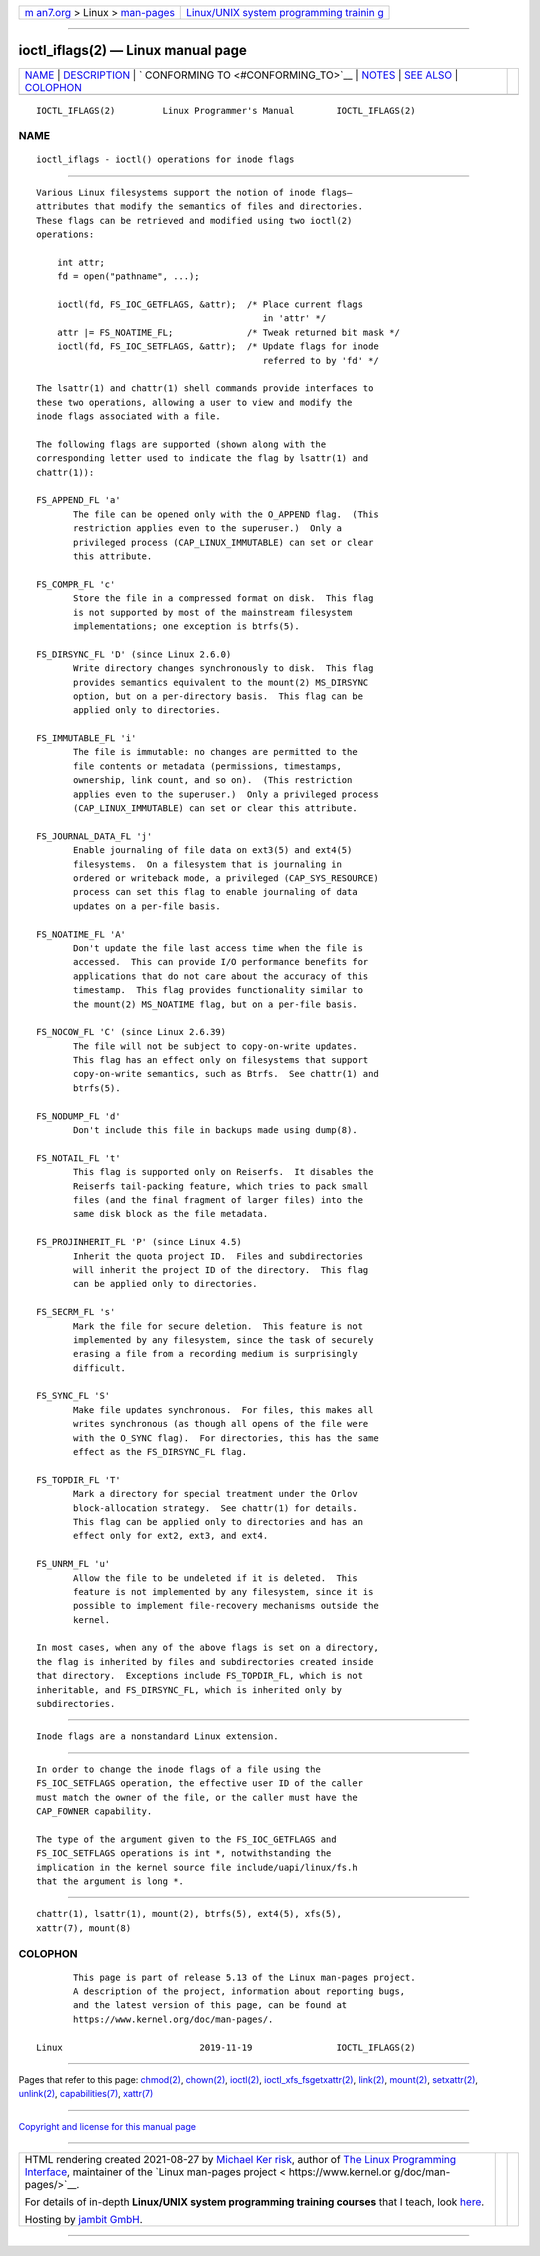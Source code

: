 .. container:: page-top

.. container:: nav-bar

   +----------------------------------+----------------------------------+
   | `m                               | `Linux/UNIX system programming   |
   | an7.org <../../../index.html>`__ | trainin                          |
   | > Linux >                        | g <http://man7.org/training/>`__ |
   | `man-pages <../index.html>`__    |                                  |
   +----------------------------------+----------------------------------+

--------------

ioctl_iflags(2) — Linux manual page
===================================

+-----------------------------------+-----------------------------------+
| `NAME <#NAME>`__ \|               |                                   |
| `DESCRIPTION <#DESCRIPTION>`__ \| |                                   |
| `                                 |                                   |
| CONFORMING TO <#CONFORMING_TO>`__ |                                   |
| \| `NOTES <#NOTES>`__ \|          |                                   |
| `SEE ALSO <#SEE_ALSO>`__ \|       |                                   |
| `COLOPHON <#COLOPHON>`__          |                                   |
+-----------------------------------+-----------------------------------+
| .. container:: man-search-box     |                                   |
+-----------------------------------+-----------------------------------+

::

   IOCTL_IFLAGS(2)         Linux Programmer's Manual        IOCTL_IFLAGS(2)

NAME
-------------------------------------------------

::

          ioctl_iflags - ioctl() operations for inode flags


---------------------------------------------------------------

::

          Various Linux filesystems support the notion of inode flags—
          attributes that modify the semantics of files and directories.
          These flags can be retrieved and modified using two ioctl(2)
          operations:

              int attr;
              fd = open("pathname", ...);

              ioctl(fd, FS_IOC_GETFLAGS, &attr);  /* Place current flags
                                                     in 'attr' */
              attr |= FS_NOATIME_FL;              /* Tweak returned bit mask */
              ioctl(fd, FS_IOC_SETFLAGS, &attr);  /* Update flags for inode
                                                     referred to by 'fd' */

          The lsattr(1) and chattr(1) shell commands provide interfaces to
          these two operations, allowing a user to view and modify the
          inode flags associated with a file.

          The following flags are supported (shown along with the
          corresponding letter used to indicate the flag by lsattr(1) and
          chattr(1)):

          FS_APPEND_FL 'a'
                 The file can be opened only with the O_APPEND flag.  (This
                 restriction applies even to the superuser.)  Only a
                 privileged process (CAP_LINUX_IMMUTABLE) can set or clear
                 this attribute.

          FS_COMPR_FL 'c'
                 Store the file in a compressed format on disk.  This flag
                 is not supported by most of the mainstream filesystem
                 implementations; one exception is btrfs(5).

          FS_DIRSYNC_FL 'D' (since Linux 2.6.0)
                 Write directory changes synchronously to disk.  This flag
                 provides semantics equivalent to the mount(2) MS_DIRSYNC
                 option, but on a per-directory basis.  This flag can be
                 applied only to directories.

          FS_IMMUTABLE_FL 'i'
                 The file is immutable: no changes are permitted to the
                 file contents or metadata (permissions, timestamps,
                 ownership, link count, and so on).  (This restriction
                 applies even to the superuser.)  Only a privileged process
                 (CAP_LINUX_IMMUTABLE) can set or clear this attribute.

          FS_JOURNAL_DATA_FL 'j'
                 Enable journaling of file data on ext3(5) and ext4(5)
                 filesystems.  On a filesystem that is journaling in
                 ordered or writeback mode, a privileged (CAP_SYS_RESOURCE)
                 process can set this flag to enable journaling of data
                 updates on a per-file basis.

          FS_NOATIME_FL 'A'
                 Don't update the file last access time when the file is
                 accessed.  This can provide I/O performance benefits for
                 applications that do not care about the accuracy of this
                 timestamp.  This flag provides functionality similar to
                 the mount(2) MS_NOATIME flag, but on a per-file basis.

          FS_NOCOW_FL 'C' (since Linux 2.6.39)
                 The file will not be subject to copy-on-write updates.
                 This flag has an effect only on filesystems that support
                 copy-on-write semantics, such as Btrfs.  See chattr(1) and
                 btrfs(5).

          FS_NODUMP_FL 'd'
                 Don't include this file in backups made using dump(8).

          FS_NOTAIL_FL 't'
                 This flag is supported only on Reiserfs.  It disables the
                 Reiserfs tail-packing feature, which tries to pack small
                 files (and the final fragment of larger files) into the
                 same disk block as the file metadata.

          FS_PROJINHERIT_FL 'P' (since Linux 4.5)
                 Inherit the quota project ID.  Files and subdirectories
                 will inherit the project ID of the directory.  This flag
                 can be applied only to directories.

          FS_SECRM_FL 's'
                 Mark the file for secure deletion.  This feature is not
                 implemented by any filesystem, since the task of securely
                 erasing a file from a recording medium is surprisingly
                 difficult.

          FS_SYNC_FL 'S'
                 Make file updates synchronous.  For files, this makes all
                 writes synchronous (as though all opens of the file were
                 with the O_SYNC flag).  For directories, this has the same
                 effect as the FS_DIRSYNC_FL flag.

          FS_TOPDIR_FL 'T'
                 Mark a directory for special treatment under the Orlov
                 block-allocation strategy.  See chattr(1) for details.
                 This flag can be applied only to directories and has an
                 effect only for ext2, ext3, and ext4.

          FS_UNRM_FL 'u'
                 Allow the file to be undeleted if it is deleted.  This
                 feature is not implemented by any filesystem, since it is
                 possible to implement file-recovery mechanisms outside the
                 kernel.

          In most cases, when any of the above flags is set on a directory,
          the flag is inherited by files and subdirectories created inside
          that directory.  Exceptions include FS_TOPDIR_FL, which is not
          inheritable, and FS_DIRSYNC_FL, which is inherited only by
          subdirectories.


-------------------------------------------------------------------

::

          Inode flags are a nonstandard Linux extension.


---------------------------------------------------

::

          In order to change the inode flags of a file using the
          FS_IOC_SETFLAGS operation, the effective user ID of the caller
          must match the owner of the file, or the caller must have the
          CAP_FOWNER capability.

          The type of the argument given to the FS_IOC_GETFLAGS and
          FS_IOC_SETFLAGS operations is int *, notwithstanding the
          implication in the kernel source file include/uapi/linux/fs.h
          that the argument is long *.


---------------------------------------------------------

::

          chattr(1), lsattr(1), mount(2), btrfs(5), ext4(5), xfs(5),
          xattr(7), mount(8)

COLOPHON
---------------------------------------------------------

::

          This page is part of release 5.13 of the Linux man-pages project.
          A description of the project, information about reporting bugs,
          and the latest version of this page, can be found at
          https://www.kernel.org/doc/man-pages/.

   Linux                          2019-11-19                IOCTL_IFLAGS(2)

--------------

Pages that refer to this page: `chmod(2) <../man2/chmod.2.html>`__, 
`chown(2) <../man2/chown.2.html>`__, 
`ioctl(2) <../man2/ioctl.2.html>`__, 
`ioctl_xfs_fsgetxattr(2) <../man2/ioctl_xfs_fsgetxattr.2.html>`__, 
`link(2) <../man2/link.2.html>`__, 
`mount(2) <../man2/mount.2.html>`__, 
`setxattr(2) <../man2/setxattr.2.html>`__, 
`unlink(2) <../man2/unlink.2.html>`__, 
`capabilities(7) <../man7/capabilities.7.html>`__, 
`xattr(7) <../man7/xattr.7.html>`__

--------------

`Copyright and license for this manual
page <../man2/ioctl_iflags.2.license.html>`__

--------------

.. container:: footer

   +-----------------------+-----------------------+-----------------------+
   | HTML rendering        |                       | |Cover of TLPI|       |
   | created 2021-08-27 by |                       |                       |
   | `Michael              |                       |                       |
   | Ker                   |                       |                       |
   | risk <https://man7.or |                       |                       |
   | g/mtk/index.html>`__, |                       |                       |
   | author of `The Linux  |                       |                       |
   | Programming           |                       |                       |
   | Interface <https:     |                       |                       |
   | //man7.org/tlpi/>`__, |                       |                       |
   | maintainer of the     |                       |                       |
   | `Linux man-pages      |                       |                       |
   | project <             |                       |                       |
   | https://www.kernel.or |                       |                       |
   | g/doc/man-pages/>`__. |                       |                       |
   |                       |                       |                       |
   | For details of        |                       |                       |
   | in-depth **Linux/UNIX |                       |                       |
   | system programming    |                       |                       |
   | training courses**    |                       |                       |
   | that I teach, look    |                       |                       |
   | `here <https://ma     |                       |                       |
   | n7.org/training/>`__. |                       |                       |
   |                       |                       |                       |
   | Hosting by `jambit    |                       |                       |
   | GmbH                  |                       |                       |
   | <https://www.jambit.c |                       |                       |
   | om/index_en.html>`__. |                       |                       |
   +-----------------------+-----------------------+-----------------------+

--------------

.. container:: statcounter

   |Web Analytics Made Easy - StatCounter|

.. |Cover of TLPI| image:: https://man7.org/tlpi/cover/TLPI-front-cover-vsmall.png
   :target: https://man7.org/tlpi/
.. |Web Analytics Made Easy - StatCounter| image:: https://c.statcounter.com/7422636/0/9b6714ff/1/
   :class: statcounter
   :target: https://statcounter.com/
